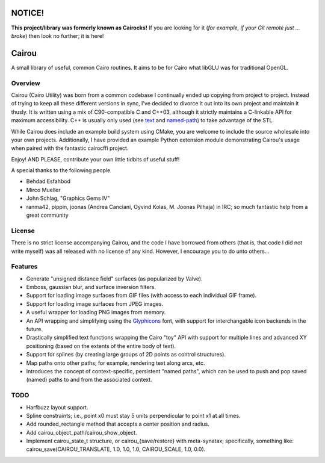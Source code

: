 #######
NOTICE!
#######

**This project/library was formerly known as Cairocks!** If you are
looking for it (*for example, if your Git remote just ... broke*) then look no
further; it is here!

######
Cairou
######

A small library of useful, common Cairo routines. It aims to be for Cairo what
libGLU was for traditional OpenGL.

Overview
========

.. _named-path: https://github.com/cubicool/cairou/blob/master/src/named-path.cpp
.. _text: https://github.com/cubicool/cairou/blob/master/src/text.cpp

Cairou (Cairo Utility) was born from a common codebase I continually ended up
copying from project to project. Instead of trying to keep all these different
versions in sync, I've decided to divorce it out into its own project and
maintain it thusly. It is written using a mix of C90-compatible C and C++03,
although it strictly maintains a C-linkable API for maximum accessibility. C++
is usually only used (see `text`_ and `named-path`_) to take advantage of the
STL.

While Cairou does include an example build system using CMake, you are
welcome to include the source wholesale into your own projects. Additionally,
I have provided an example Python extension module demonstrating Cairou's usage
when paired with the fantastic cairocffi project.

Enjoy! AND PLEASE, contribute your own little tidbits of useful stuff!

A special thanks to the following people

* Behdad Esfahbod
* Mirco Mueller
* John Schlag, "Graphics Gems IV"
* ranma42, pippin, joonas (Andrea Canciani, Oyvind Kolas, M. Joonas Pilhaja) in IRC;
  so much fantastic help from a great community

License
=======

There is no strict license accompanying Cairou, and the code I have borrowed
from others (that is, that code I did not write myself) was all released with
no license of any kind.  However, I encourage you to do unto others...

Features
========

.. _Glyphicons: http://glyphicons.com

* Generate "unsigned distance field" surfaces (as popularized by Valve).
* Emboss, gaussian blur, and surface inversion filters.
* Support for loading image surfaces from GIF files (with access to each individual
  GIF frame).
* Support for loading image surfaces from JPEG images.
* A useful wrapper for loading PNG images from memory.
* An API wrapping and simplifying using the `Glyphicons`_ font, with support
  for interchangable icon backends in the future.
* Drastically simplified text functions wrapping the Cairo "toy" API with support
  for multiple lines and advanced XY positioning (based on the extents of the entire
  body of text).
* Support for splines (by creating large groups of 2D points as control structures).
* Map paths onto other paths; for example, rendering text along arcs, etc.
* Introduces the concept of context-specific, persistent "named paths", which can be
  used to push and pop saved (named) paths to and from the associated context.

TODO
====

* Harfbuzz layout support.
* Spline constraints; i.e., point x0 must stay 5 units perpendicular to point x1
  at all times.
* Add rounded_rectangle method that accepts a center position and radius.
* Add cairou_object_path/cairou_show_object.
* Implement cairou_state_t structure, or cairou_{save/restore} with meta-synatax; specifically,
  something like: cairou_save(CAIROU_TRANSLATE, 1.0, 1.0, 1.0, CAIROU_SCALE, 1.0, 0.0).
